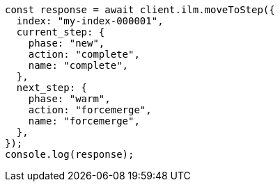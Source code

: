 // This file is autogenerated, DO NOT EDIT
// Use `node scripts/generate-docs-examples.js` to generate the docs examples

[source, js]
----
const response = await client.ilm.moveToStep({
  index: "my-index-000001",
  current_step: {
    phase: "new",
    action: "complete",
    name: "complete",
  },
  next_step: {
    phase: "warm",
    action: "forcemerge",
    name: "forcemerge",
  },
});
console.log(response);
----
